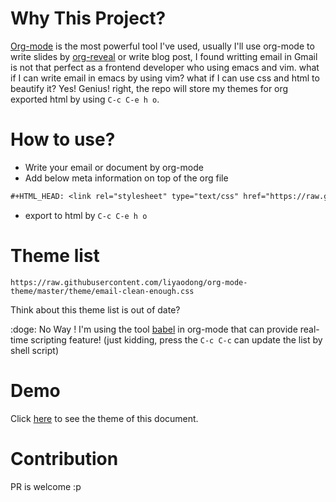 #+OPTIONS: html-postamble:nil
#+OPTIONS: toc:nil
#+EXPORT_FILE_NAME: docs/index.html
#+HTML_HEAD: <link rel="stylesheet" type="text/css" href="https://raw.githubusercontent.com/liyaodong/org-mode-theme/master/theme/email-clean-enough.css"/>

* Why This Project?
  [[https://orgmode.org/worg/org-web.html][Org-mode]] is the most powerful tool I've used, usually I'll use org-mode to write slides by [[https://github.com/yjwen/org-reveal][org-reveal]] or write blog post, I found writting email in Gmail is not that perfect as a frontend developer who using emacs and vim. what if I can write email in emacs by using vim? what if I can use css and html to beautify it? Yes! Genius! right, the repo will store my themes for org exported html by using ~C-c C-e h o~.

* How to use?
- Write your email or document by org-mode
- Add below meta information on top of the org file
#+BEGIN_SRC orgmode
#+HTML_HEAD: <link rel="stylesheet" type="text/css" href="https://raw.githubusercontent.com/liyaodong/org-mode-theme/master/theme/email-clean-enough.css"/>
#+END_SRC
- export to html by ~C-c C-e h o~

* Theme list
#+BEGIN_SRC sh :results output replace :exports results
ls theme/*.css|awk '/\.css/{print "https://raw.githubusercontent.com/liyaodong/org-mode-theme/master/"$0""}'
#+END_SRC

#+RESULTS:
: https://raw.githubusercontent.com/liyaodong/org-mode-theme/master/theme/email-clean-enough.css

Think about this theme list is out of date?

:doge: No Way ! I'm using the tool [[https://orgmode.org/worg/org-contrib/babel/][babel]] in org-mode that can provide real-time scripting feature! (just kidding, press the ~C-c C-c~ can update the list by shell script)

* Demo
Click [[https://org-mode-theme.liyaodong.com/][here]] to see the theme of this document.

* Contribution
PR is welcome :p
